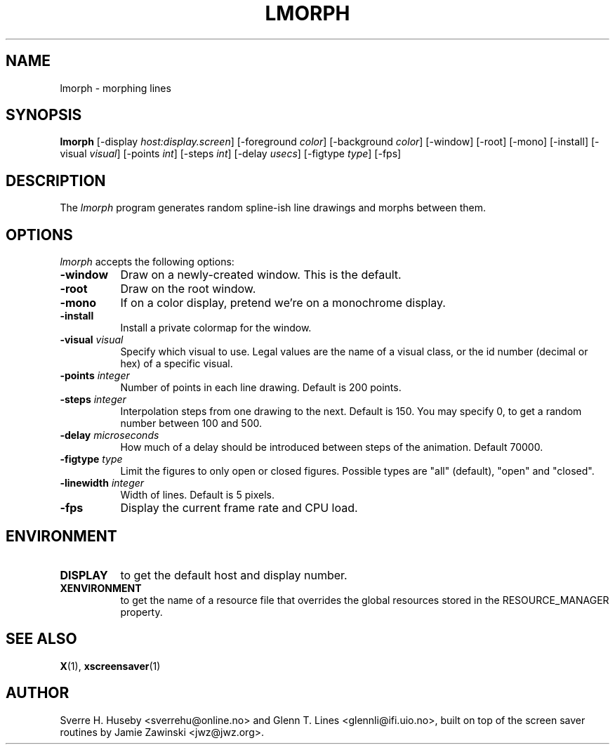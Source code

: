 .TH LMORPH 1 "xscreensaver hack"
.SH NAME
lmorph \- morphing lines
.SH SYNOPSIS
.B lmorph
[\-display \fIhost:display.screen\fP] [\-foreground \fIcolor\fP] [\-background \fIcolor\fP] [\-window] [\-root] [\-mono] [\-install] [\-visual \fIvisual\fP] [\-points \fIint\fP] [\-steps \fIint\fP] [\-delay \fIusecs\fP] [\-figtype \fItype\fP]
[\-fps]
.SH DESCRIPTION
The \fIlmorph\fP program generates random spline-ish line drawings and
morphs between them.
.SH OPTIONS
.I lmorph
accepts the following options:
.TP 8
.B \-window
Draw on a newly-created window. This is the default.
.TP 8
.B \-root
Draw on the root window.
.TP 8
.B \-mono 
If on a color display, pretend we're on a monochrome display.
.TP 8
.B \-install
Install a private colormap for the window.
.TP 8
.B \-visual \fIvisual\fP
Specify which visual to use. Legal values are the name of a visual class,
or the id number (decimal or hex) of a specific visual.
.TP 8
.B \-points \fIinteger\fP
Number of points in each line drawing. Default is 200 points.
.TP 8
.B \-steps \fIinteger\fP
Interpolation steps from one drawing to the next. Default is 150. You
may specify 0, to get a random number between 100 and 500.
.TP 8
.B \-delay \fImicroseconds\fP
How much of a delay should be introduced between steps of the animation.
Default 70000.
.TP 8
.B \-figtype \fItype\fP
Limit the figures to only open or closed figures. Possible types are
"all" (default), "open" and "closed".
.TP 8
.B \-linewidth \fIinteger\fP
Width of lines. Default is 5 pixels.
.TP 8
.B \-fps
Display the current frame rate and CPU load.
.SH ENVIRONMENT
.PP
.TP 8
.B DISPLAY
to get the default host and display number.
.TP 8
.B XENVIRONMENT
to get the name of a resource file that overrides the global resources
stored in the RESOURCE_MANAGER property.
.SH SEE ALSO
.BR X (1),
.BR xscreensaver (1)
.SH AUTHOR
Sverre H. Huseby <sverrehu@online.no> and Glenn T. Lines <glennli@ifi.uio.no>,
built on top of the screen saver routines by Jamie Zawinski <jwz@jwz.org>.
